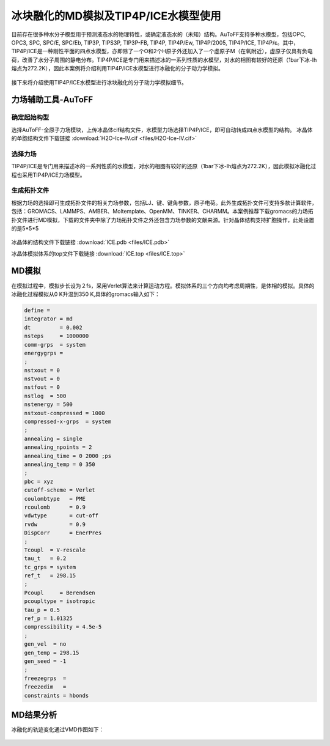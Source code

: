 .. _ICE-melt:

冰块融化的MD模拟及TIP4P/ICE水模型使用
================================================

目前存在很多种水分子模型用于预测液态水的物理特性，或确定液态水的（未知）结构。AuToFF支持多种水模型，包括OPC, OPC3, SPC, SPC/E, SPC/Eb, TIP3P, TIPS3P, TIP3P-FB, TIP4P, TIP4P/Ew, TIP4P/2005, TIP4P/ICE, TIP4P/ε。其中，TIP4P/ICE是一种刚性平面的四点水模型，亦即除了一个O和2个H原子外还加入了一个虚原子M（在氧附近），虚原子仅具有负电荷，改善了水分子周围的静电分布。TIP4P/ICE是专门用来描述冰的一系列性质的水模型，对水的相图有较好的还原（1bar下冰-Ih熔点为272.2K），因此本案例将介绍利用TIP4P/ICE水模型进行冰融化的分子动力学模拟。

.. figure:: image/example-ICE/TIP4P.bmp
    :align: center
.. centered:: 图3.3.1  TIP4P构型

接下来将介绍使用TIP4P/ICE水模型进行冰块融化的分子动力学模拟细节。


力场辅助工具-AuToFF
-------------------------

确定起始构型
#########################

选择AuToFF-全原子力场模块，上传冰晶体cif结构文件，水模型力场选择TIP4P/ICE，即可自动转成四点水模型的结构。
冰晶体的单胞结构文件下载链接 :download:`H2O-Ice-IV.cif <files/H2O-Ice-IV.cif>`

.. figure:: image/example-ICE/创建冰晶体结构.bmp
    :align: center
.. centered:: 图3.3.2  确定冰晶体结构

选择力场
#####################

TIP4P/ICE是专门用来描述冰的一系列性质的水模型，对水的相图有较好的还原（1bar下冰-Ih熔点为272.2K），因此模拟冰融化过程也采用TIP4P/ICE力场模型。

.. figure:: image/example-ICE/根据力场选择原子类型.bmp
    :align: center
.. centered:: 图3.3.3  根据力场选择原子类型

生成拓扑文件
####################

根据力场的选择即可生成拓扑文件的相关力场参数，包括LJ、键、键角参数，原子电荷。此外生成拓扑文件可支持多款计算软件，包括：GROMACS、LAMMPS、AMBER、Moltemplate、OpenMM、TINKER、CHARMM。本案例推荐下载gromacs的力场拓扑文件进行MD模拟，下载的文件夹中除了力场拓扑文件之外还包含力场参数的文献来源。针对晶体结构支持扩胞操作，此处设置的是5*5*5

.. figure:: image/example-ICE/生成拓扑结构.bmp
    :align: center
.. centered:: 图3.3.4  生成冰晶体拓扑结构

冰晶体的结构文件下载链接 :download:`ICE.pdb <files/ICE.pdb>`

冰晶体模拟体系的top文件下载链接 :download:`ICE.top <files/ICE.top>`

MD模拟
-------------------------------------------------------
在模拟过程中，模拟步长设为２fs，采用Verlet算法来计算运动方程。模拟体系的三个方向均考虑周期性，是体相的模拟。具体的冰融化过程模拟从0 K升温到350 K,具体的gromacs输入如下：

.. code-block:: 
  
      define =
      integrator = md
      dt         = 0.002
      nsteps     = 1000000
      comm-grps  = system
      energygrps = 
      ;
      nstxout = 0
      nstvout = 0
      nstfout = 0
      nstlog  = 500
      nstenergy = 500
      nstxout-compressed = 1000
      compressed-x-grps  = system
      ;
      annealing = single
      annealing_npoints = 2
      annealing_time = 0 2000 ;ps
      annealing_temp = 0 350
      ;
      pbc = xyz
      cutoff-scheme = Verlet
      coulombtype   = PME
      rcoulomb      = 0.9
      vdwtype       = cut-off
      rvdw          = 0.9
      DispCorr      = EnerPres
      ;
      Tcoupl  = V-rescale
      tau_t   = 0.2
      tc_grps = system
      ref_t   = 298.15
      ;
      Pcoupl     = Berendsen
      pcoupltype = isotropic
      tau_p = 0.5
      ref_p = 1.01325
      compressibility = 4.5e-5
      ;
      gen_vel  = no
      gen_temp = 298.15
      gen_seed = -1
      ;
      freezegrps  = 
      freezedim   = 
      constraints = hbonds


MD结果分析
-------------------------------------------------------

冰融化的轨迹变化通过VMD作图如下：

.. figure:: image/example-ICE/ICE-melt.gif
    :align: center
.. centered:: 图3.3.5  冰融化过程

